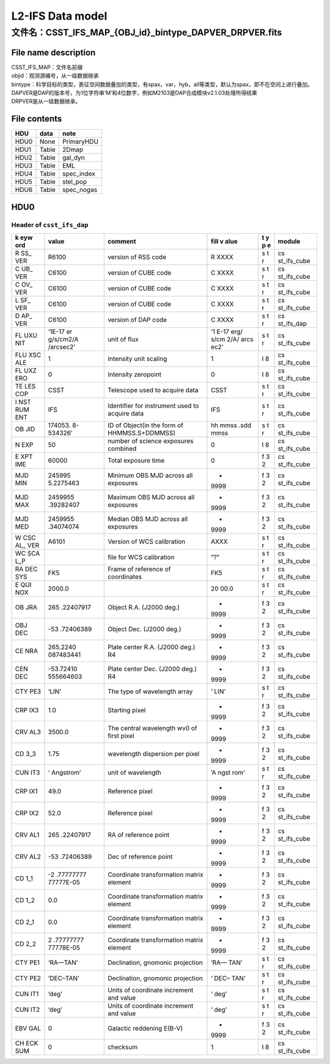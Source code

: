 L2-IFS Data model
=================

文件名：CSST_IFS_MAP_{OBJ_id}_bintype_DAPVER_DRPVER.fits
-----------------------------------------------------------------------------------------------

File name description
~~~~~~~~~~~~~~~~~~~~~
| CSST_IFS_MAP：文件名前缀
| objid：观测源编号，从一级数据继承
| bintype：科学目标的类型，表征空间数据叠加的类型，有spax，var，hyb，all等类型，默认为spax，即不在空间上进行叠加。
| DAPVER是DAP的版本号，为1位字符串’M’和4位数字，例如M2103是DAP合成模块v2.1.03处理所得结果
| DRPVER是从一级数据继承。

File contents
~~~~~~~~~~~~~
+------+-------+------------+
| HDU  | data  | note       |
+======+=======+============+
| HDU0 | None  | PrimaryHDU |
+------+-------+------------+
| HDU1 | Table | 2Dmap      |
+------+-------+------------+
| HDU2 | Table | gal_dyn    |
+------+-------+------------+
| HDU3 | Table | EML        |
+------+-------+------------+
| HDU4 | Table | spec_index |
+------+-------+------------+
| HDU5 | Table | stel_pop   |
+------+-------+------------+
| HDU6 | Table | spec_nogas |
+------+-------+------------+



HDU0
~~~~

Header of ``csst_ifs_dap``
^^^^^^^^^^^^^^^^^^^^^^^^^^

+-----+-----------+---------------------------+------+---+-------------+
| k   | value     | comment                   | fill | t | module      |
| eyw |           |                           | v    | y |             |
| ord |           |                           | alue | p |             |
|     |           |                           |      | e |             |
+=====+===========+===========================+======+===+=============+
| R   | R6100     | version of RSS code       | R    | s | cs          |
| SS_ |           |                           | XXXX | t | st_ifs_cube |
| VER |           |                           |      | r |             |
+-----+-----------+---------------------------+------+---+-------------+
| C   | C6100     | version of CUBE code      | C    | s | cs          |
| UB_ |           |                           | XXXX | t | st_ifs_cube |
| VER |           |                           |      | r |             |
+-----+-----------+---------------------------+------+---+-------------+
| C   | C6100     | version of CUBE code      | C    | s | cs          |
| OV_ |           |                           | XXXX | t | st_ifs_cube |
| VER |           |                           |      | r |             |
+-----+-----------+---------------------------+------+---+-------------+
| L   | C6100     | version of CUBE code      | C    | s | cs          |
| SF_ |           |                           | XXXX | t | st_ifs_cube |
| VER |           |                           |      | r |             |
+-----+-----------+---------------------------+------+---+-------------+
| D   | C6100     | version of DAP code       | C    | s | cs          |
| AP_ |           |                           | XXXX | t | st_ifs_dap  |
| VER |           |                           |      | r |             |
+-----+-----------+---------------------------+------+---+-------------+
| FL  | ‘1E-17    | unit of flux              | ‘1   | s | cs          |
| UXU | er        |                           | E-17 | t | st_ifs_cube |
| NIT | g/s/cm2/A |                           | erg/ | r |             |
|     | /arcsec2’ |                           | s/cm |   |             |
|     |           |                           | 2/A/ |   |             |
|     |           |                           | arcs |   |             |
|     |           |                           | ec2’ |   |             |
+-----+-----------+---------------------------+------+---+-------------+
| FLU | 1         | Intensity unit scaling    | 1    | I | cs          |
| XSC |           |                           |      | 8 | st_ifs_cube |
| ALE |           |                           |      |   |             |
+-----+-----------+---------------------------+------+---+-------------+
| FL  | 0         | Intensity zeropoint       | 0    | I | cs          |
| UXZ |           |                           |      | 8 | st_ifs_cube |
| ERO |           |                           |      |   |             |
+-----+-----------+---------------------------+------+---+-------------+
| TE  | CSST      | Telescope used to acquire | CSST | s | cs          |
| LES |           | data                      |      | t | st_ifs_cube |
| COP |           |                           |      | r |             |
+-----+-----------+---------------------------+------+---+-------------+
| I   | IFS       | Identifier for instrument | IFS  | s | cs          |
| NST |           | used to acquire data      |      | t | st_ifs_cube |
| RUM |           |                           |      | r |             |
| ENT |           |                           |      |   |             |
+-----+-----------+---------------------------+------+---+-------------+
| OB  | 174053.   | ID of Object(in the form  | hh   | s | cs          |
| JID | 8-534326’ | of HHMMSS.S+DDMMSS)       | mmss | t | st_ifs_cube |
|     |           |                           | .sdd | r |             |
|     |           |                           | mmss |   |             |
+-----+-----------+---------------------------+------+---+-------------+
| N   | 50        | number of science         | 0    | I | cs          |
| EXP |           | exposures combined        |      | 8 | st_ifs_cube |
+-----+-----------+---------------------------+------+---+-------------+
| E   | 60000     | Total exposure time       | 0    | f | cs          |
| XPT |           |                           |      | 3 | st_ifs_cube |
| IME |           |                           |      | 2 |             |
+-----+-----------+---------------------------+------+---+-------------+
| MJD | 245995    | Minimum OBS MJD across    | -    | f | cs          |
| MIN | 5.2275463 | all exposures             | 9999 | 3 | st_ifs_cube |
|     |           |                           |      | 2 |             |
+-----+-----------+---------------------------+------+---+-------------+
| MJD | 2459955   | Maximum OBS MJD across    | -    | f | cs          |
| MAX | .39282407 | all exposures             | 9999 | 3 | st_ifs_cube |
|     |           |                           |      | 2 |             |
+-----+-----------+---------------------------+------+---+-------------+
| MJD | 2459955   | Median OBS MJD across all | -    | f | cs          |
| MED | .34074074 | exposures                 | 9999 | 3 | st_ifs_cube |
|     |           |                           |      | 2 |             |
+-----+-----------+---------------------------+------+---+-------------+
| W   | A6101     | Version of WCS            | AXXX | s | cs          |
| CSC |           | calibration               |      | t | st_ifs_cube |
| AL_ |           |                           |      | r |             |
| VER |           |                           |      |   |             |
+-----+-----------+---------------------------+------+---+-------------+
| WC  |           | file for WCS calibration  | “?”  | s | cs          |
| SCA |           |                           |      | t | st_ifs_cube |
| L_P |           |                           |      | r |             |
+-----+-----------+---------------------------+------+---+-------------+
| RA  | FK5       | Frame of reference of     | FK5  | s | cs          |
| DEC |           | coordinates               |      | t | st_ifs_cube |
| SYS |           |                           |      | r |             |
+-----+-----------+---------------------------+------+---+-------------+
| E   | 2000.0    |                           | 20   | s | cs          |
| QUI |           |                           | 00.0 | t | st_ifs_cube |
| NOX |           |                           |      | r |             |
+-----+-----------+---------------------------+------+---+-------------+
| OB  | 265       | Object R.A. (J2000 deg.)  | -    | f | cs          |
| JRA | .22407917 |                           | 9999 | 3 | st_ifs_cube |
|     |           |                           |      | 2 |             |
+-----+-----------+---------------------------+------+---+-------------+
| OBJ | -53       | Object Dec. (J2000 deg.)  | -    | f | cs          |
| DEC | .72406389 |                           | 9999 | 3 | st_ifs_cube |
|     |           |                           |      | 2 |             |
+-----+-----------+---------------------------+------+---+-------------+
| CE  | 265.2240  | Plate center R.A. (J2000  | -    | f | cs          |
| NRA | 087483441 | deg.) R4                  | 9999 | 3 | st_ifs_cube |
|     |           |                           |      | 2 |             |
+-----+-----------+---------------------------+------+---+-------------+
| CEN | -53.72410 | Plate center Dec. (J2000  | -    | f | cs          |
| DEC | 555664603 | deg.) R4                  | 9999 | 3 | st_ifs_cube |
|     |           |                           |      | 2 |             |
+-----+-----------+---------------------------+------+---+-------------+
| CTY | ‘LIN’     | The type of wavelength    | ‘    | s | cs          |
| PE3 |           | array                     | LIN’ | t | st_ifs_cube |
|     |           |                           |      | r |             |
+-----+-----------+---------------------------+------+---+-------------+
| CRP | 1.0       | Starting pixel            | -    | f | cs          |
| IX3 |           |                           | 9999 | 3 | st_ifs_cube |
|     |           |                           |      | 2 |             |
+-----+-----------+---------------------------+------+---+-------------+
| CRV | 3500.0    | The central wavelength    | -    | f | cs          |
| AL3 |           | wv0 of first pixel        | 9999 | 3 | st_ifs_cube |
|     |           |                           |      | 2 |             |
+-----+-----------+---------------------------+------+---+-------------+
| CD  | 1.75      | wavelength dispersion per | -    | f | cs          |
| 3_3 |           | pixel                     | 9999 | 3 | st_ifs_cube |
|     |           |                           |      | 2 |             |
+-----+-----------+---------------------------+------+---+-------------+
| CUN | ‘         | unit of wavelength        | ‘A   | s | cs          |
| IT3 | Angstrom’ |                           | ngst | t | st_ifs_cube |
|     |           |                           | rom’ | r |             |
+-----+-----------+---------------------------+------+---+-------------+
| CRP | 49.0      | Reference pixel           | -    | f | cs          |
| IX1 |           |                           | 9999 | 3 | st_ifs_cube |
|     |           |                           |      | 2 |             |
+-----+-----------+---------------------------+------+---+-------------+
| CRP | 52.0      | Reference pixel           | -    | f | cs          |
| IX2 |           |                           | 9999 | 3 | st_ifs_cube |
|     |           |                           |      | 2 |             |
+-----+-----------+---------------------------+------+---+-------------+
| CRV | 265       | RA of reference point     | -    | f | cs          |
| AL1 | .22407917 |                           | 9999 | 3 | st_ifs_cube |
|     |           |                           |      | 2 |             |
+-----+-----------+---------------------------+------+---+-------------+
| CRV | -53       | Dec of reference point    | -    | f | cs          |
| AL2 | .72406389 |                           | 9999 | 3 | st_ifs_cube |
|     |           |                           |      | 2 |             |
+-----+-----------+---------------------------+------+---+-------------+
| CD  | -2        | Coordinate transformation | -    | f | cs          |
| 1_1 | .77777777 | matrix element            | 9999 | 3 | st_ifs_cube |
|     | 77777E-05 |                           |      | 2 |             |
+-----+-----------+---------------------------+------+---+-------------+
| CD  | 0.0       | Coordinate transformation | -    | f | cs          |
| 1_2 |           | matrix element            | 9999 | 3 | st_ifs_cube |
|     |           |                           |      | 2 |             |
+-----+-----------+---------------------------+------+---+-------------+
| CD  | 0.0       | Coordinate transformation | -    | f | cs          |
| 2_1 |           | matrix element            | 9999 | 3 | st_ifs_cube |
|     |           |                           |      | 2 |             |
+-----+-----------+---------------------------+------+---+-------------+
| CD  | 2         | Coordinate transformation | -    | f | cs          |
| 2_2 | .77777777 | matrix element            | 9999 | 3 | st_ifs_cube |
|     | 77778E-05 |                           |      | 2 |             |
+-----+-----------+---------------------------+------+---+-------------+
| CTY | ‘RA—TAN’  | Declination, gnomonic     | ‘RA— | s | cs          |
| PE1 |           | projection                | TAN’ | t | st_ifs_cube |
|     |           |                           |      | r |             |
+-----+-----------+---------------------------+------+---+-------------+
| CTY | ‘DEC–TAN’ | Declination, gnomonic     | ‘    | s | cs          |
| PE2 |           | projection                | DEC– | t | st_ifs_cube |
|     |           |                           | TAN’ | r |             |
+-----+-----------+---------------------------+------+---+-------------+
| CUN | ‘deg’     | Units of coordinate       | ‘    | s | cs          |
| IT1 |           | increment and value       | deg’ | t | st_ifs_cube |
|     |           |                           |      | r |             |
+-----+-----------+---------------------------+------+---+-------------+
| CUN | ‘deg’     | Units of coordinate       | ‘    | s | cs          |
| IT2 |           | increment and value       | deg’ | t | st_ifs_cube |
|     |           |                           |      | r |             |
+-----+-----------+---------------------------+------+---+-------------+
| EBV | 0         | Galactic reddening E(B-V) | -    | f | cs          |
| GAL |           |                           | 9999 | 3 | st_ifs_cube |
|     |           |                           |      | 2 |             |
+-----+-----------+---------------------------+------+---+-------------+
| CH  | 0         | checksum                  | 1    | I | cs          |
| ECK |           |                           |      | 8 | st_ifs_cube |
| SUM |           |                           |      |   |             |
+-----+-----------+---------------------------+------+---+-------------+
